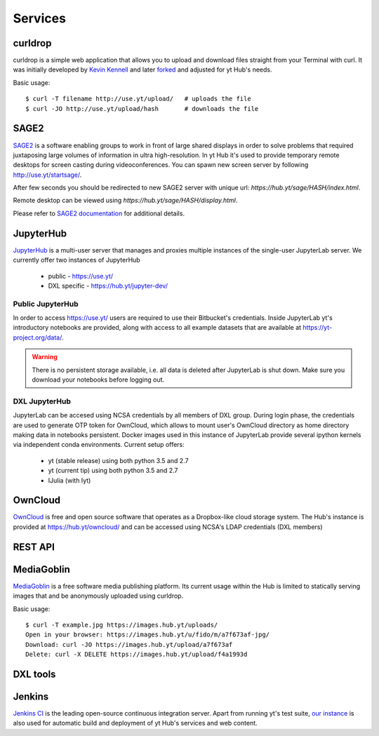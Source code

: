 Services
========

curldrop
--------

curldrop is a simple web application that allows you to upload and download
files straight from your Terminal with curl.  It was initially developed by
`Kevin Kennell <https://github.com/kennell/curldrop>`_ and later `forked
<https://github.com/xarthisius/curldrop>`_ and adjusted for yt Hub's needs. 

Basic usage::

    $ curl -T filename http://use.yt/upload/   # uploads the file
    $ curl -JO http://use.yt/upload/hash       # downloads the file

SAGE2
-----

`SAGE2 <http://sage2.sagecommons.org/>`_ is a software enabling groups to work
in front of large shared displays in order to solve problems that required
juxtaposing large volumes of information in ultra high-resolution. In yt Hub
it's used to provide temporary remote desktops for screen casting during
videoconferences. You can spawn new screen server by following
`http://use.yt/startsage/ <http://use.yt/startsage>`_. 

After few seconds you should be redirected to new SAGE2 server with unique url:
`https://hub.yt/sage/HASH/index.html`. 

Remote desktop can be viewed using `https://hub.yt/sage/HASH/display.html`. 

Please refer to `SAGE2 documentation
<http://sage2.sagecommons.org/instructions/>`_ for additional details.

JupyterHub
----------

`JupyterHub <https://github.com/jupyter/jupyterhub>`_ is a multi-user server
that manages and proxies multiple instances of the single-user JupyterLab
server. We currently offer two instances of JupyterHub

 * public - `https://use.yt/ <https://use.yt>`_
 * DXL specific - `https://hub.yt/jupyter-dev/ <https://hub.yt/jupyter-dev/>`_

Public JupyterHub
^^^^^^^^^^^^^^^^^
In order to access `https://use.yt/ <https://use.yt>`_ users are required to use
their Bitbucket's credentials. Inside JupyterLab yt's introductory notebooks are
provided, along with access to all example datasets that are available at
`https://yt-project.org/data/ <https://yt-project.org/data/>`_. 

.. warning::
   There is no persistent storage available, i.e. all data is deleted after
   JupyterLab is shut down. Make sure you download your notebooks before logging
   out. 

DXL JupyterHub
^^^^^^^^^^^^^^
JupyterLab can be accesed using NCSA credentials by all members of DXL group. 
During login phase, the credentials are used to generate OTP token for OwnCloud, 
which allows to mount user's OwnCloud directory as home directory making data in
notebooks persistent. Docker images used in this instance of JupyterLab provide
several ipython kernels via independent conda environments. Current setup
offers:

 * yt (stable release) using both python 3.5 and 2.7
 * yt (current tip) using both python 3.5 and 2.7
 * IJulia (with Iyt)

OwnCloud
--------

`OwnCloud <https://owncloud.org>`_ is free and open source software that
operates as a Dropbox-like cloud storage system. The Hub's instance is provided
at `https://hub.yt/owncloud/ <https://hub.yt/owncloud/>`_ and can be accessed
using NCSA's LDAP credentials (DXL members)

REST API
--------

MediaGoblin
-----------
`MediaGoblin <http://mediagoblin.org/>`_ is a free software media publishing
platform. Its current usage within the Hub is limited to statically serving
images that and be anonymously uploaded using curldrop. 

Basic usage::

   $ curl -T example.jpg https://images.hub.yt/uploads/
   Open in your browser: https://images.hub.yt/u/fido/m/a7f673af-jpg/
   Download: curl -JO https://images.hub.yt/upload/a7f673af
   Delete: curl -X DELETE https://images.hub.yt/upload/f4a1993d


DXL tools
---------

Jenkins
-------

`Jenkins CI <https://jenkins-ci.org>`_ is the leading open-source continuous
integration server. Apart from running yt's test suite, `our instance
<https://test.yt-project.org/>`_ is also used for automatic build and deployment
of yt Hub's services and web content.

.. vim: tw=80
